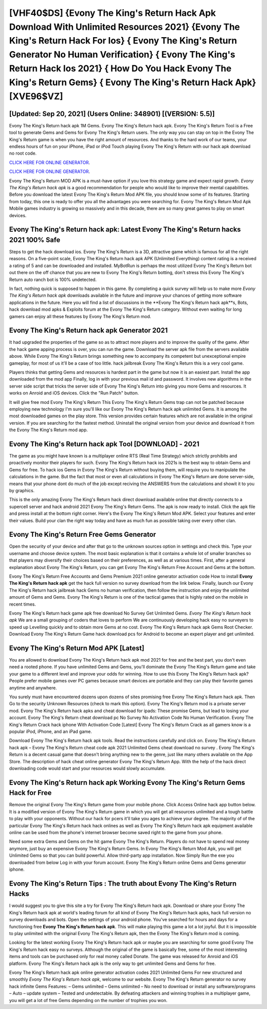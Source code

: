 [VHF40$DS]   {Evony The King's Return Hack Apk Download With Unlimited Resources 2021}  {Evony The King's Return Hack For Ios}  { Evony The King's Return Generator No Human Verification}  { Evony The King's Return Hack Ios 2021}  { How Do You Hack Evony The King's Return Gems}  { Evony The King's Return Hack Apk} [XVE96$VZ]
=========

[Updated: Sep 20, 2021] (Users Online: 348901) [(VERSION: 5.5)]
---------

Evony The King's Return hack apk 1M Gems. Evony The King's Return hack apk.  Evony The King's Return Tool is a Free tool to generate Gems and Gems for Evony The King's Return users.  The only way you can stay on top in the Evony The King's Return game is when you have the right amount of resources.  And thanks to the hard work of our teams, your endless hours of fun on your iPhone, iPad or iPod Touch playing Evony The King's Return with our hack apk download no root code.

`CLICK HERE FOR ONLINE GENERATOR`_.

.. _CLICK HERE FOR ONLINE GENERATOR: http://realdld.xyz/8f0cded

`CLICK HERE FOR ONLINE GENERATOR`_.

.. _CLICK HERE FOR ONLINE GENERATOR: http://realdld.xyz/8f0cded

Evony The King's Return MOD APK is a must-have option if you love this strategy game and expect rapid growth.  *Evony The King's Return hack apk* is a good recommendation for people who would like to improve their mental capabilities.  Before you download the latest Evony The King's Return Mod APK file, you should know some of its features.  Starting from today, this one is ready to offer you all the advantages you were searching for.  Evony The King's Return Mod Apk Mobile games industry is growing so massively and in this decade, there are so many great games to play on smart devices.

**Evony The King's Return hack apk**: Latest Evony The King's Return hacks 2021 100% Safe
---------

Steps to get the hack download ios.  Evony The King's Return is a 3D, attractive game which is famous for all the right reasons.  On a five-point scale, Evony The King's Return hack apk APK (Unlimited Everything) content rating is a received a rating of 5 and can be downloaded and installed. MyBotRun is perhaps the most utilized Evony The King's Return bot out there on the off chance that you are new to Evony The King's Return botting, don't stress this Evony The King's Return auto ranch bot is 100% undetected.

In fact, nothing quick is supposed to happen in this game.  By completing a quick survey will help us to make more *Evony The King's Return hack apk* downloads available in the future and improve your chances of getting more software applications in the future. Here you will find a list of discussions in the **Evony The King's Return hack apk**s, Bots, hack download mod apks & Exploits forum at the Evony The King's Return category. Without even waiting for long gamers can enjoy all these features by Evony The King's Return mod.


Evony The King's Return hack apk Generator 2021
---------

It had upgraded the properties of the game so as to attract more players and to improve the quality of the game. After the hack game apping process is over, you can run the game. Download the server apk file from the servers available above.  While Evony The King's Return brings something new to accompany its competent but unexceptional empire gameplay, for most of us it'll be a case of too little. hack jailbreak Evony The King's Return this is a very cool game.

Players thinks that getting Gems and resources is hardest part in the game but now it is an easiest part.  Install the app downloaded from the mod app Finally, log in with your previous mail id and password. It involves new algorithms in the server side script that tricks the server side of Evony The King's Return into giving you more Gems and resources. It works on Anroid and iOS devices.  Click the "Run Patch" button.

It will give free mod Evony The King's Return This Evony The King's Return Gems trap can not be patched because employing new technology I'm sure you'll like our Evony The King's Return hack apk unlimited Gems. It is among the most downloaded games on the play store.  This version provides certain features which are not available in the original version.  If you are searching for the fastest method. Uninstall the original version from your device and download it from the Evony The King's Return mod app.

Evony The King's Return hack apk Tool [DOWNLOAD] - 2021
---------

The game as you might have known is a multiplayer online RTS (Real Time Strategy) which strictly prohibits and proactively monitor their players for such. Evony The King's Return hack ios 2021s is the best way to obtain Gems and Gems for free.  To hack ios Gems in Evony The King's Return without buying them, will require you to manipulate the calculations in the game. But the fact that most or even all calculations in Evony The King's Return are done server-side, means that your phone dont do much of the job except reciving the ANSWERS from the calculations and showit it to you by graphics.

This is the only amazing Evony The King's Return hack direct download available online that directly connects to a supercell server and hack android 2021 Evony The King's Return Gems.  The apk is now ready to install. Click the apk file and press install at the bottom right corner. Here's the Evony The King's Return Mod APK.  Select your features and enter their values. Build your clan the right way today and have as much fun as possible taking over every other clan.

Evony The King's Return Free Gems Generator
---------

Open the security of your device and after that go to the unknown sources option in settings and check this.  Type your username and choose device system. The most basic explanation is that it contains a whole lot of smaller branches so that players may diversify their choices based on their preferences, as well as at various times. First, after a general explanation about Evony The King's Return, you can get Evony The King's Return Free Account and Gems at the bottom.

Evony The King's Return Free Accounts and Gems Premium 2021 online generator activation code How to install **Evony The King's Return hack apk** get the hack full version no survey download from the link below.  Finally, launch our Evony The King's Return hack jailbreak hack Gems no human verification, then follow the instruction and enjoy the unlimited amount of Gems and Gems. Evony The King's Return is one of the tactical games that is highly rated on the mobile in recent times.

Evony The King's Return hack game apk free download No Survey Get Unlimited Gems.  *Evony The King's Return hack apk* We are a small grouping of coders that loves to perform We are continuously developing hack easy no surveyers to speed up Levelling quickly and to obtain more Gems at no cost.  Evony The King's Return hack apk Gems Root Checker. Download Evony The King's Return Game hack download pcs for Android to become an expert player and get unlimited.

Evony The King's Return Mod APK [Latest]
---------

You are allowed to download Evony The King's Return hack apk mod 2021 for free and the best part, you don't even need a rooted phone.  If you have unlimited Gems and Gems, you'll dominate the ‎Evony The King's Return game and take your game to a different level and improve your odds for winning. How to use this Evony The King's Return hack apk?  People prefer mobile games over PC games because smart devices are portable and they can play their favorite games anytime and anywhere.

You surely must have encountered dozens upon dozens of sites promising free Evony The King's Return hack apk. Then Go to the security Unknown Resources (check to mark this option).  Evony The King's Return mod is a private server mod. Evony The King's Return hack apks and cheat download for ipads: These promise Gems, but lead to losing your account.  Evony The King's Return cheat download pc No Survey No Activation Code No Human Verification.  Evony The King's Return Crack hack iphone With Activation Code [Latest] Evony The King's Return Crack as all gamers know is a popular iPod, iPhone, and an iPad game.

Download Evony The King's Return hack apk tools.  Read the instructions carefully and click on. Evony The King's Return hack apk – Evony The King's Return cheat code apk 2021 Unlimited Gems cheat download no survey . Evony The King's Return is a decent casual game that doesn't bring anything new to the genre, just like many others available on the App Store.  The description of hack cheat online generator Evony The King's Return App.  With the help of the hack direct downloading code would start and your resources would slowly accumulate.

**Evony The King's Return hack apk** Working Evony The King's Return Gems Hack for Free
---------

Remove the original Evony The King's Return game from your mobile phone.  Click Access Online hack app button below.  It is a modified version of Evony The King's Return game in which you will get all resources unlimited and a tough battle to play with your opponents. Without our hack for pcers it'll take you ages to achieve your degree.  The majority of of the particular Evony The King's Return hack hack onlines as well as Evony The King's Return hack apk equipment available online can be used from the phone's internet browser become saved right to the game from your phone.

Need some extra Gems and Gems on the hit game Evony The King's Return.  Players do not have to spend real money anymore, just buy an expensive Evony The King's Return Gems.  In Evony The King's Return Mod Apk, you will get Unlimited Gems so that you can build powerful. Allow third-party app installation.  Now Simply Run the exe you downloaded from below Log in with your forum account. Evony The King's Return online Gems and Gems generator iphone.

Evony The King's Return Tips : The truth about Evony The King's Return Hacks
---------

I would suggest you to give this site a try for Evony The King's Return hack apk.  Download or share your Evony The King's Return hack apk at world's leading forum for all kind of Evony The King's Return hack apks, hack full version no survey downloads and bots.  Open the settings of your android phone.  You've searched for hours and days for a functioning free **Evony The King's Return hack apk**. This will make playing this game a lot a lot joyful.  But it is impossible to play unlimited with the original Evony The King's Return apk, then the Evony The King's Return mod is coming.

Looking for the latest working Evony The King's Return hack apk or maybe you are searching for some good Evony The King's Return hack easy no surveys.  Although the original of the game is basically free, some of the most interesting items and tools can be purchased only for real money called Donate. The game was released for Anroid and iOS platform. Evony The King's Return hack apk is the only way to get unlimited Gems and Gems for free.

Evony The King's Return hack apk online generator activation codes 2021 Unlimited Gems For new structured and smoothly *Evony The King's Return hack apk*, welcome to our website.  Evony The King's Return generator no survey hack infinite Gems Features: – Gems unlimited – Gems unlimited – No need to download or install any software/programs – Auto – update system – Tested and undetectable.  By defeating attackers and winning trophies in a multiplayer game, you will get a lot of free Gems depending on the number of trophies you won.